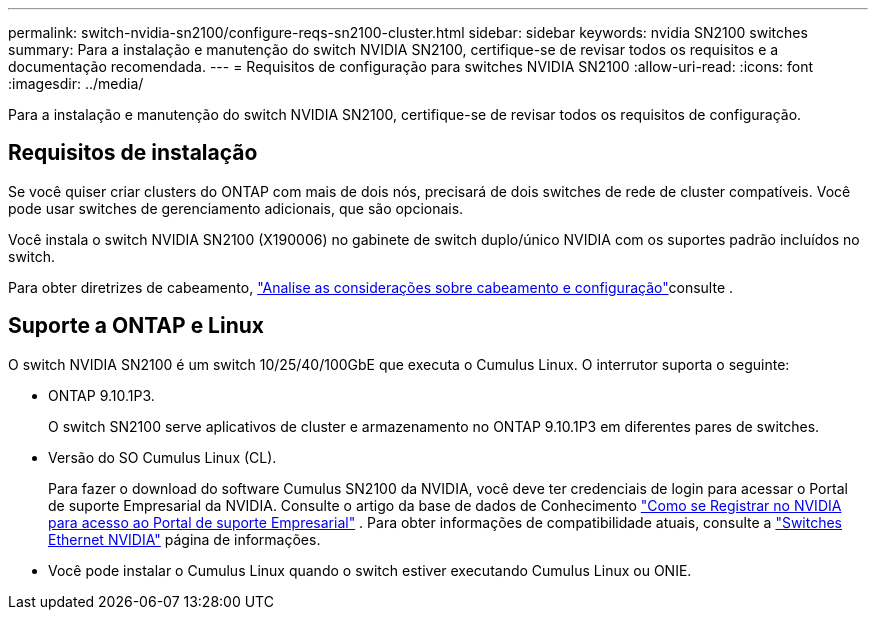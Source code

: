 ---
permalink: switch-nvidia-sn2100/configure-reqs-sn2100-cluster.html 
sidebar: sidebar 
keywords: nvidia SN2100 switches 
summary: Para a instalação e manutenção do switch NVIDIA SN2100, certifique-se de revisar todos os requisitos e a documentação recomendada. 
---
= Requisitos de configuração para switches NVIDIA SN2100
:allow-uri-read: 
:icons: font
:imagesdir: ../media/


[role="lead"]
Para a instalação e manutenção do switch NVIDIA SN2100, certifique-se de revisar todos os requisitos de configuração.



== Requisitos de instalação

Se você quiser criar clusters do ONTAP com mais de dois nós, precisará de dois switches de rede de cluster compatíveis. Você pode usar switches de gerenciamento adicionais, que são opcionais.

Você instala o switch NVIDIA SN2100 (X190006) no gabinete de switch duplo/único NVIDIA com os suportes padrão incluídos no switch.

Para obter diretrizes de cabeamento, link:cabling-considerations-sn2100-cluster.html["Analise as considerações sobre cabeamento e configuração"]consulte .



== Suporte a ONTAP e Linux

O switch NVIDIA SN2100 é um switch 10/25/40/100GbE que executa o Cumulus Linux. O interrutor suporta o seguinte:

* ONTAP 9.10.1P3.
+
O switch SN2100 serve aplicativos de cluster e armazenamento no ONTAP 9.10.1P3 em diferentes pares de switches.

* Versão do SO Cumulus Linux (CL).
+
Para fazer o download do software Cumulus SN2100 da NVIDIA, você deve ter credenciais de login para acessar o Portal de suporte Empresarial da NVIDIA. Consulte o artigo da base de dados de Conhecimento https://kb.netapp.com/onprem/Switches/Nvidia/How_To_Register_With_NVIDIA_For_Enterprise_Support_Portal_Access["Como se Registrar no NVIDIA para acesso ao Portal de suporte Empresarial"^] . Para obter informações de compatibilidade atuais, consulte a https://mysupport.netapp.com/site/info/nvidia-cluster-switch["Switches Ethernet NVIDIA"^] página de informações.

* Você pode instalar o Cumulus Linux quando o switch estiver executando Cumulus Linux ou ONIE.

